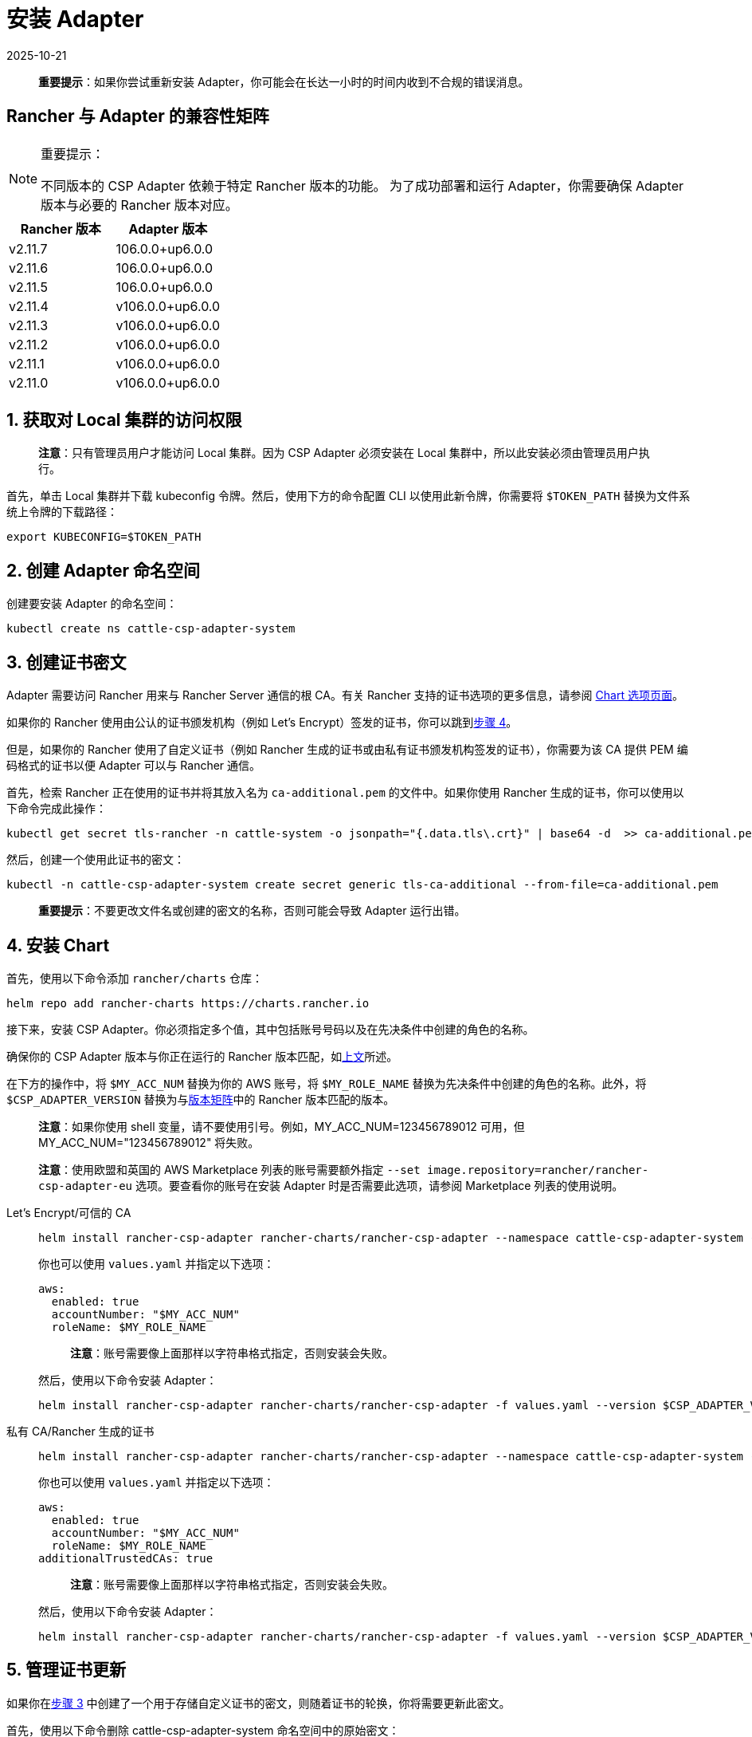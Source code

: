 = 安装 Adapter
:page-languages: [en, zh]
:revdate: 2025-10-21
:page-revdate: {revdate}

____
*重要提示*：如果你尝试重新安装 Adapter，你可能会在长达一小时的时间内收到不合规的错误消息。
____

== Rancher 与 Adapter 的兼容性矩阵

[NOTE]
.重要提示：
====

不同版本的 CSP Adapter 依赖于特定 Rancher 版本的功能。
为了成功部署和运行 Adapter，你需要确保 Adapter 版本与必要的 Rancher 版本对应。
====

|===
| Rancher 版本 | Adapter 版本

| v2.11.7
| 106.0.0+up6.0.0

| v2.11.6
| 106.0.0+up6.0.0

| v2.11.5
| 106.0.0+up6.0.0

| v2.11.4
| v106.0.0+up6.0.0

| v2.11.3
| v106.0.0+up6.0.0

| v2.11.2
| v106.0.0+up6.0.0

| v2.11.1
| v106.0.0+up6.0.0

| v2.11.0
| v106.0.0+up6.0.0
|===

== 1. 获取对 Local 集群的访问权限

____
*注意*：只有管理员用户才能访问 Local 集群。因为 CSP Adapter 必须安装在 Local 集群中，所以此安装必须由管理员用户执行。
____

首先，单击 Local 集群并下载 kubeconfig 令牌。然后，使用下方的命令配置 CLI 以使用此新令牌，你需要将 `$TOKEN_PATH` 替换为文件系统上令牌的下载路径：

[,bash]
----
export KUBECONFIG=$TOKEN_PATH
----

== 2. 创建 Adapter 命名空间

创建要安装 Adapter 的命名空间：

[,bash]
----
kubectl create ns cattle-csp-adapter-system
----

== 3. 创建证书密文

Adapter 需要访问 Rancher 用来与 Rancher Server 通信的根 CA。有关 Rancher 支持的证书选项的更多信息，请参阅 xref:installation-and-upgrade/references/helm-chart-options.adoc[Chart 选项页面]。

如果你的 Rancher 使用由公认的证书颁发机构（例如 Let's Encrypt）签发的证书，你可以跳到<<_4_安装_chart,步骤 4>>。

但是，如果你的 Rancher 使用了自定义证书（例如 Rancher 生成的证书或由私有证书颁发机构签发的证书），你需要为该 CA 提供 PEM 编码格式的证书以便 Adapter 可以与 Rancher 通信。

首先，检索 Rancher 正在使用的证书并将其放入名为 `ca-additional.pem` 的文件中。如果你使用 Rancher 生成的证书，你可以使用以下命令完成此操作：

[,bash]
----
kubectl get secret tls-rancher -n cattle-system -o jsonpath="{.data.tls\.crt}" | base64 -d  >> ca-additional.pem
----

然后，创建一个使用此证书的密文：

[,bash]
----
kubectl -n cattle-csp-adapter-system create secret generic tls-ca-additional --from-file=ca-additional.pem
----

____
*重要提示*：不要更改文件名或创建的密文的名称，否则可能会导致 Adapter 运行出错。
____

== 4. 安装 Chart

首先，使用以下命令添加 `rancher/charts` 仓库：

[,bash]
----
helm repo add rancher-charts https://charts.rancher.io
----

接下来，安装 CSP Adapter。你必须指定多个值，其中包括账号号码以及在先决条件中创建的角色的名称。

确保你的 CSP Adapter 版本与你正在运行的 Rancher 版本匹配，如<<_rancher_与_adapter_的兼容性矩阵,上文>>所述。

在下方的操作中，将 `$MY_ACC_NUM` 替换为你的 AWS 账号，将 `$MY_ROLE_NAME` 替换为先决条件中创建的角色的名称。此外，将 `$CSP_ADAPTER_VERSION` 替换为与<<_rancher_与_adapter_的兼容性矩阵,版本矩阵>>中的 Rancher 版本匹配的版本。

____
*注意*：如果你使用 shell 变量，请不要使用引号。例如，MY_ACC_NUM=123456789012 可用，但 MY_ACC_NUM="123456789012" 将失败。
____

____
*注意*：使用欧盟和英国的 AWS Marketplace 列表的账号需要额外指定 `--set image.repository=rancher/rancher-csp-adapter-eu` 选项。要查看你的账号在安装 Adapter 时是否需要此选项，请参阅 Marketplace 列表的使用说明。
____

[tabs]
======
Let's Encrypt/可信的 CA::
+
--
[,bash]
----
helm install rancher-csp-adapter rancher-charts/rancher-csp-adapter --namespace cattle-csp-adapter-system --set aws.enabled=true --set aws.roleName=$MY_ROLE_NAME --set-string aws.accountNumber=$MY_ACC_NUM --version $CSP_ADAPTER_VERSION
----

你也可以使用 `values.yaml` 并指定以下选项：

[,yaml]
----
aws:
  enabled: true
  accountNumber: "$MY_ACC_NUM"
  roleName: $MY_ROLE_NAME
----

____
*注意*：账号需要像上面那样以字符串格式指定，否则安装会失败。
____

然后，使用以下命令安装 Adapter：

[,bash]
----
helm install rancher-csp-adapter rancher-charts/rancher-csp-adapter -f values.yaml --version $CSP_ADAPTER_VERSION
----
--

私有 CA/Rancher 生成的证书::
+
--
[,bash]
----
helm install rancher-csp-adapter rancher-charts/rancher-csp-adapter --namespace cattle-csp-adapter-system --set aws.enabled=true --set aws.roleName=$MY_ROLE_NAME --set-string aws.accountNumber=$MY_ACC_NUM --set additionalTrustedCAs=true --version $CSP_ADAPTER_VERSION
----

你也可以使用 `values.yaml` 并指定以下选项：

[,yaml]
----
aws:
  enabled: true
  accountNumber: "$MY_ACC_NUM"
  roleName: $MY_ROLE_NAME
additionalTrustedCAs: true
----

____
*注意*：账号需要像上面那样以字符串格式指定，否则安装会失败。
____

然后，使用以下命令安装 Adapter：

[,bash]
----
helm install rancher-csp-adapter rancher-charts/rancher-csp-adapter -f values.yaml --version $CSP_ADAPTER_VERSION
----
--
======

== 5. 管理证书更新

如果你在<<_3_创建证书密文,步骤 3>> 中创建了一个用于存储自定义证书的密文，则随着证书的轮换，你将需要更新此密文。

首先，使用以下命令删除 cattle-csp-adapter-system 命名空间中的原始密文：

[,bash]
----
kubectl delete secret tls-ca-additional -n cattle-csp-adapter-system
----

然后，按照<<_3_创建证书密文,步骤 3>> 中的安装步骤，将密文的内容替换为更新后的值。

最后，重新启动 rancher-csp-adapter deployment 来确保更新后的值可供 Adapter 使用：

[,bash]
----
kubectl rollout restart deploy rancher-csp-adapter -n cattle-csp-adapter-system
----

____
*注意*：有一些方法（例如 cert-manager 的 https://cert-manager.io/docs/projects/trust/[trust operator]）可以帮助你减少手动轮换任务的数量。这些选项不受官方支持，但可能对想要自动化某些任务的用户有用。
____
